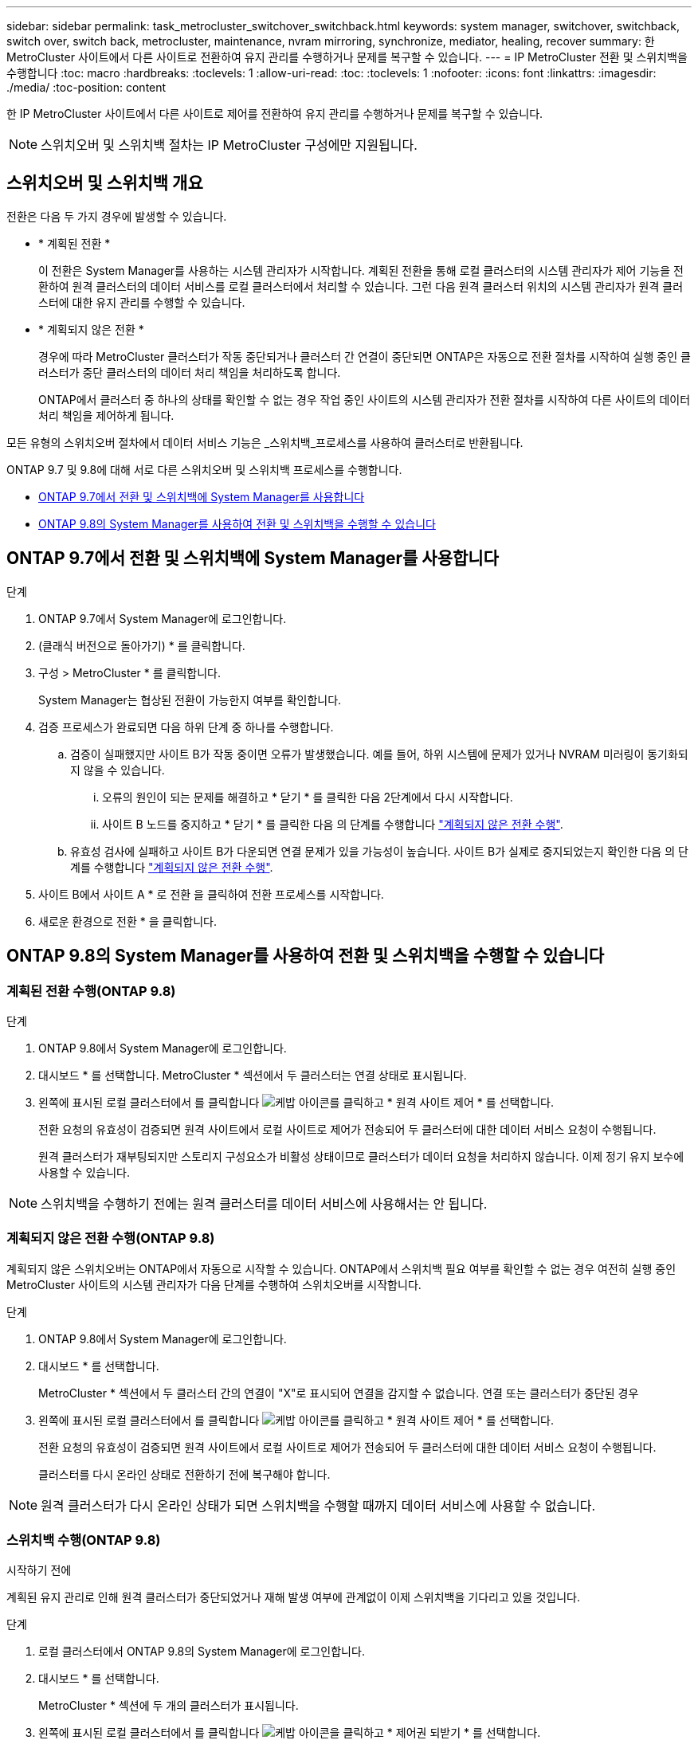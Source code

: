 ---
sidebar: sidebar 
permalink: task_metrocluster_switchover_switchback.html 
keywords: system manager, switchover, switchback, switch over, switch back, metrocluster, maintenance, nvram mirroring, synchronize, mediator, healing, recover 
summary: 한 MetroCluster 사이트에서 다른 사이트로 전환하여 유지 관리를 수행하거나 문제를 복구할 수 있습니다. 
---
= IP MetroCluster 전환 및 스위치백을 수행합니다
:toc: macro
:hardbreaks:
:toclevels: 1
:allow-uri-read: 
:toc: 
:toclevels: 1
:nofooter: 
:icons: font
:linkattrs: 
:imagesdir: ./media/
:toc-position: content


[role="lead"]
한 IP MetroCluster 사이트에서 다른 사이트로 제어를 전환하여 유지 관리를 수행하거나 문제를 복구할 수 있습니다.


NOTE: 스위치오버 및 스위치백 절차는 IP MetroCluster 구성에만 지원됩니다.



== 스위치오버 및 스위치백 개요

전환은 다음 두 가지 경우에 발생할 수 있습니다.

* * 계획된 전환 *
+
이 전환은 System Manager를 사용하는 시스템 관리자가 시작합니다. 계획된 전환을 통해 로컬 클러스터의 시스템 관리자가 제어 기능을 전환하여 원격 클러스터의 데이터 서비스를 로컬 클러스터에서 처리할 수 있습니다. 그런 다음 원격 클러스터 위치의 시스템 관리자가 원격 클러스터에 대한 유지 관리를 수행할 수 있습니다.

* * 계획되지 않은 전환 *
+
경우에 따라 MetroCluster 클러스터가 작동 중단되거나 클러스터 간 연결이 중단되면 ONTAP은 자동으로 전환 절차를 시작하여 실행 중인 클러스터가 중단 클러스터의 데이터 처리 책임을 처리하도록 합니다.

+
ONTAP에서 클러스터 중 하나의 상태를 확인할 수 없는 경우 작업 중인 사이트의 시스템 관리자가 전환 절차를 시작하여 다른 사이트의 데이터 처리 책임을 제어하게 됩니다.



모든 유형의 스위치오버 절차에서 데이터 서비스 기능은 _스위치백_프로세스를 사용하여 클러스터로 반환됩니다.

ONTAP 9.7 및 9.8에 대해 서로 다른 스위치오버 및 스위치백 프로세스를 수행합니다.

* <<sm97-sosb,ONTAP 9.7에서 전환 및 스위치백에 System Manager를 사용합니다>>
* <<sm98-sosb,ONTAP 9.8의 System Manager를 사용하여 전환 및 스위치백을 수행할 수 있습니다>>




== ONTAP 9.7에서 전환 및 스위치백에 System Manager를 사용합니다

.단계
. ONTAP 9.7에서 System Manager에 로그인합니다.
. (클래식 버전으로 돌아가기) * 를 클릭합니다.
. 구성 > MetroCluster * 를 클릭합니다.
+
System Manager는 협상된 전환이 가능한지 여부를 확인합니다.

. 검증 프로세스가 완료되면 다음 하위 단계 중 하나를 수행합니다.
+
.. 검증이 실패했지만 사이트 B가 작동 중이면 오류가 발생했습니다. 예를 들어, 하위 시스템에 문제가 있거나 NVRAM 미러링이 동기화되지 않을 수 있습니다.
+
... 오류의 원인이 되는 문제를 해결하고 * 닫기 * 를 클릭한 다음 2단계에서 다시 시작합니다.
... 사이트 B 노드를 중지하고 * 닫기 * 를 클릭한 다음 의 단계를 수행합니다 link:https://docs.netapp.com/us-en/ontap-sm-classic/online-help-96-97/task_performing_unplanned_switchover.html["계획되지 않은 전환 수행"^].


.. 유효성 검사에 실패하고 사이트 B가 다운되면 연결 문제가 있을 가능성이 높습니다. 사이트 B가 실제로 중지되었는지 확인한 다음 의 단계를 수행합니다 link:https://docs.netapp.com/us-en/ontap-sm-classic/online-help-96-97/task_performing_unplanned_switchover.html["계획되지 않은 전환 수행"^].


. 사이트 B에서 사이트 A * 로 전환 을 클릭하여 전환 프로세스를 시작합니다.
. 새로운 환경으로 전환 * 을 클릭합니다.




== ONTAP 9.8의 System Manager를 사용하여 전환 및 스위치백을 수행할 수 있습니다



=== 계획된 전환 수행(ONTAP 9.8)

.단계
. ONTAP 9.8에서 System Manager에 로그인합니다.
. 대시보드 * 를 선택합니다. MetroCluster * 섹션에서 두 클러스터는 연결 상태로 표시됩니다.
. 왼쪽에 표시된 로컬 클러스터에서 를 클릭합니다 image:icon_kabob.gif["케밥 아이콘"]를 클릭하고 * 원격 사이트 제어 * 를 선택합니다.
+
전환 요청의 유효성이 검증되면 원격 사이트에서 로컬 사이트로 제어가 전송되어 두 클러스터에 대한 데이터 서비스 요청이 수행됩니다.

+
원격 클러스터가 재부팅되지만 스토리지 구성요소가 비활성 상태이므로 클러스터가 데이터 요청을 처리하지 않습니다. 이제 정기 유지 보수에 사용할 수 있습니다.




NOTE: 스위치백을 수행하기 전에는 원격 클러스터를 데이터 서비스에 사용해서는 안 됩니다.



=== 계획되지 않은 전환 수행(ONTAP 9.8)

계획되지 않은 스위치오버는 ONTAP에서 자동으로 시작할 수 있습니다. ONTAP에서 스위치백 필요 여부를 확인할 수 없는 경우 여전히 실행 중인 MetroCluster 사이트의 시스템 관리자가 다음 단계를 수행하여 스위치오버를 시작합니다.

.단계
. ONTAP 9.8에서 System Manager에 로그인합니다.
. 대시보드 * 를 선택합니다.
+
MetroCluster * 섹션에서 두 클러스터 간의 연결이 "X"로 표시되어 연결을 감지할 수 없습니다. 연결 또는 클러스터가 중단된 경우

. 왼쪽에 표시된 로컬 클러스터에서 를 클릭합니다 image:icon_kabob.gif["케밥 아이콘"]를 클릭하고 * 원격 사이트 제어 * 를 선택합니다.
+
전환 요청의 유효성이 검증되면 원격 사이트에서 로컬 사이트로 제어가 전송되어 두 클러스터에 대한 데이터 서비스 요청이 수행됩니다.

+
클러스터를 다시 온라인 상태로 전환하기 전에 복구해야 합니다.




NOTE: 원격 클러스터가 다시 온라인 상태가 되면 스위치백을 수행할 때까지 데이터 서비스에 사용할 수 없습니다.



=== 스위치백 수행(ONTAP 9.8)

.시작하기 전에
계획된 유지 관리로 인해 원격 클러스터가 중단되었거나 재해 발생 여부에 관계없이 이제 스위치백을 기다리고 있을 것입니다.

.단계
. 로컬 클러스터에서 ONTAP 9.8의 System Manager에 로그인합니다.
. 대시보드 * 를 선택합니다.
+
MetroCluster * 섹션에 두 개의 클러스터가 표시됩니다.

. 왼쪽에 표시된 로컬 클러스터에서 를 클릭합니다 image:icon_kabob.gif["케밥 아이콘"]을 클릭하고 * 제어권 되받기 * 를 선택합니다.
+
데이터가 두 클러스터 간에 동기화되고 미러링되도록 하기 위해 데이터가 _DIVATED_FIRST입니다.

. 데이터 복구가 완료되면 를 클릭합니다 image:icon_kabob.gif["케밥 아이콘"]을 클릭하고 * 스위치백 시작 * 을 선택합니다.
+
스위치백을 완료하면 두 클러스터가 모두 활성 상태이며 데이터 요청을 처리합니다. 또한 데이터가 클러스터 간에 미러링되고 동기화됩니다.


